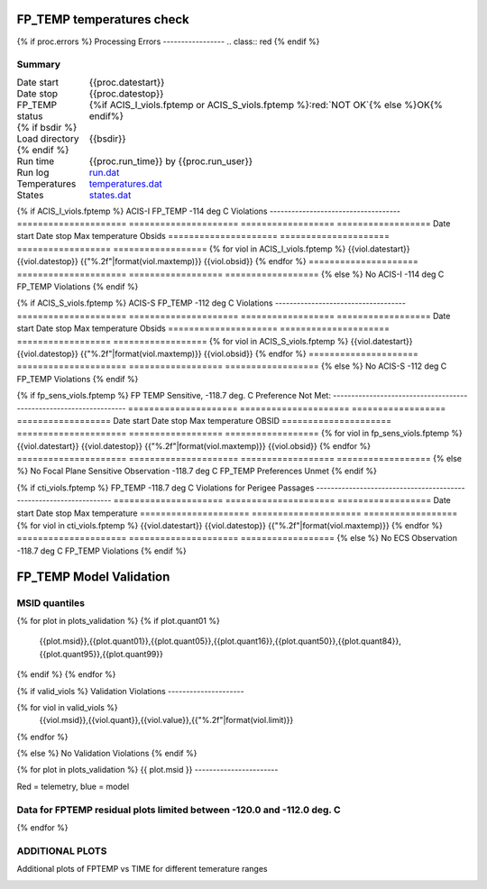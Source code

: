 ===========================
FP_TEMP temperatures check
===========================
.. role:: red

{% if proc.errors %}
Processing Errors
-----------------
.. class:: red
{% endif %}

Summary
--------         
.. class:: borderless

====================  =============================================
Date start            {{proc.datestart}}
Date stop             {{proc.datestop}}
FP_TEMP status        {%if ACIS_I_viols.fptemp or ACIS_S_viols.fptemp %}:red:`NOT OK`{% else %}OK{% endif%} 
{% if bsdir %}
Load directory        {{bsdir}}
{% endif %}
Run time              {{proc.run_time}} by {{proc.run_user}}
Run log               `<run.dat>`_
Temperatures          `<temperatures.dat>`_
States                `<states.dat>`_
====================  =============================================

{% if ACIS_I_viols.fptemp %}
ACIS-I FP_TEMP -114 deg C Violations
------------------------------------
=====================  =====================  ==================  ==================
Date start             Date stop              Max temperature     Obsids
=====================  =====================  ==================  ==================
{% for viol in ACIS_I_viols.fptemp %}
{{viol.datestart}}  {{viol.datestop}}  {{"%.2f"|format(viol.maxtemp)}}            {{viol.obsid}}
{% endfor %}
=====================  =====================  ==================  ==================
{% else %}
No ACIS-I -114 deg C FP_TEMP Violations
{% endif %}


{% if ACIS_S_viols.fptemp %}
ACIS-S FP_TEMP -112 deg C Violations
------------------------------------
=====================  =====================  ==================  ==================
Date start             Date stop              Max temperature     Obsids
=====================  =====================  ==================  ==================
{% for viol in ACIS_S_viols.fptemp %}
{{viol.datestart}}  {{viol.datestop}}  {{"%.2f"|format(viol.maxtemp)}}            {{viol.obsid}}
{% endfor %}
=====================  =====================  ==================  ==================
{% else %}
No ACIS-S -112 deg C FP_TEMP Violations
{% endif %}


{% if fp_sens_viols.fptemp %}
FP TEMP Sensitive, -118.7 deg. C Preference Not Met:
-------------------------------------------------------------------
=====================  =====================  ==================  ==================
Date start             Date stop              Max temperature     OBSID
=====================  =====================  ==================  ==================
{% for viol in fp_sens_viols.fptemp %}
{{viol.datestart}}  {{viol.datestop}}  {{"%.2f"|format(viol.maxtemp)}}             {{viol.obsid}}
{% endfor %}
=====================  =====================  ==================  ==================
{% else %}
No Focal Plane Sensitive Observation -118.7 deg C FP_TEMP Preferences Unmet
{% endif %}



{% if cti_viols.fptemp %}
FP_TEMP -118.7 deg C Violations for Perigee Passages
-------------------------------------------------------------------
=====================  =====================  ==================
Date start             Date stop              Max temperature
=====================  =====================  ==================
{% for viol in cti_viols.fptemp %}
{{viol.datestart}}  {{viol.datestop}}  {{"%.2f"|format(viol.maxtemp)}}
{% endfor %}
=====================  =====================  ==================
{% else %}
No ECS Observation -118.7 deg C FP_TEMP Violations
{% endif %}



.. image:: {{plots.acisfp_3.filename}}
.. image:: {{plots.pow_sim.filename}}

=========================
FP_TEMP Model Validation
=========================

MSID quantiles
---------------

.. csv-table:: 
   :header: "MSID", "1%", "5%", "16%", "50%", "84%", "95%", "99%"
   :widths: 15, 10, 10, 10, 10, 10, 10, 10

{% for plot in plots_validation %}
{% if plot.quant01 %}
   {{plot.msid}},{{plot.quant01}},{{plot.quant05}},{{plot.quant16}},{{plot.quant50}},{{plot.quant84}},{{plot.quant95}},{{plot.quant99}}
{% endif %}
{% endfor %}

{% if valid_viols %}
Validation Violations
---------------------

.. csv-table:: 
   :header: "MSID", "Quantile", "Value", "Limit"
   :widths: 15, 10, 10, 10


{% for viol in valid_viols %}
   {{viol.msid}},{{viol.quant}},{{viol.value}},{{"%.2f"|format(viol.limit)}}
{% endfor %}

{% else %}
No Validation Violations
{% endif %}

{% for plot in plots_validation %}
{{ plot.msid }}
-----------------------


Red = telemetry, blue = model

.. image:: {{plot.lines}}

Data for FPTEMP residual plots limited between -120.0 and -112.0 deg. C
-----------------------------------------------------------------------

.. image:: {{plot.histlog}}
.. image:: {{plot.histlin}}

{% endfor %}

ADDITIONAL PLOTS
-----------------------

Additional plots of FPTEMP vs TIME for different temerature ranges

.. image:: fptempM120toM119.png
.. image:: fptempM120toM90.png
